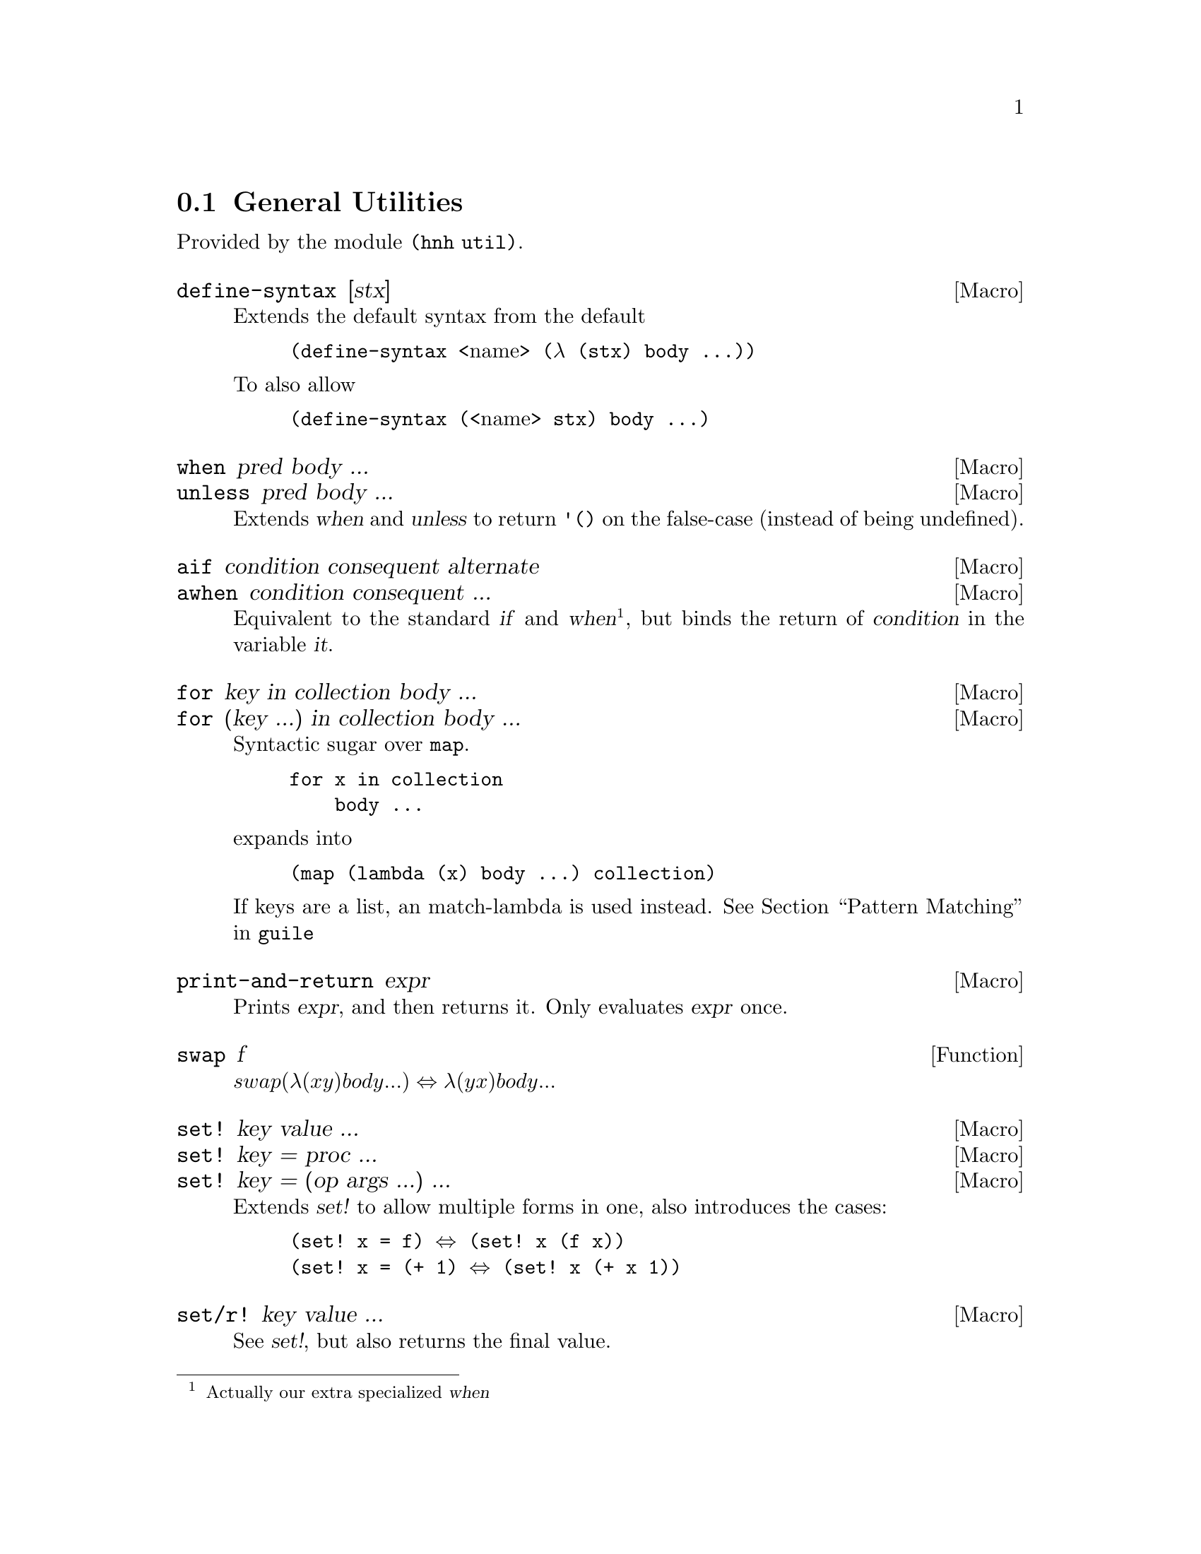 @node General Utilities
@section General Utilities

Provided by the module @code{(hnh util)}.

@defmac define-syntax [stx]
Extends the default syntax from the default
@lisp
(define-syntax @r{<name>} (λ (stx) body ...))
@end lisp
To also allow
@lisp
(define-syntax (@r{<name>} stx) body ...)
@end lisp
@end defmac


@defmac when pred body ...
@defmacx unless pred body ...
Extends @var{when} and @var{unless} to return @code{'()} on the
false-case (instead of being undefined).
@end defmac


@defmac aif condition consequent alternate
@defmacx awhen condition consequent ...
Equivalent to the standard @var{if} and @var{when}@footnote{Actually
our extra specialized @var{when}}, but binds the return of
@var{condition} in the variable @var{it}.
@end defmac


@defmac for key in collection body ...
@defmacx for (key ...) in collection body ...
Syntactic sugar over @code{map}.
@example
for x in collection
    body ...
@end example
expands into
@example
(map (lambda (x) body ...) collection)
@end example

If keys are a list, an match-lambda is used instead.
@xref{Pattern Matching,,,guile}
@end defmac


@defmac print-and-return expr
Prints @var{expr}, and then returns it.
Only evaluates @var{expr} once.
@end defmac


@defun swap f
@math{swap (λ (x y) body ...) ⇔ λ (y x) body ...}
@end defun

@defmac set! key value ...
@defmacx set! key = proc ...
@defmacx set! key = (op args ...) ...
Extends @var{set!} to allow multiple forms in one, also introduces the
cases:
@lisp
(set! x = f) ⇔ (set! x (f x))
(set! x = (+ 1) ⇔ (set! x (+ x 1))
@end lisp
@end defmac

@defmac set/r! key value ...
See @var{set!}, but also returns the final value.
@end defmac

@defmac label name proc
Equivalent to
@lisp
(letrec ((name proc))
       proc)
@end lisp
@end defmac


@defun sort* items comperator [get=identity]
@defunx sort*! items comperator [get=identity]
A sort more similar to Python's. Applies @var{get} to each item before
calling @var{comperator} on them.

@var{sort*!} may modify the input list.
@end defun


@defun find-extreme items [<=<] [access=identity]
Returns 2 values, the most extreme value, as compared by @var{<} after
calling @var{access} on each element, along with the remaining values
in an undefined order.

Should be faster than @var{car+cdr} ∘ @var{sort*}.
@end defun

@defun find-min list [access=identity]
@defunx find-max list [access=identity]
See @var{find-extreme}
@end defun

@defun filter-sorted proc list
@c TODO document me
@end defun

@defun != args ...
@lisp
(define != (negate =))
@end lisp
@end defun

@defun take-to lst n
Equivalent to @var{take}, but return everything (instead of crash) if
n > (length lst).
@end defun

@defun string-take-to str n
Same as @var{take-to}, but for strings
@end defun


@defun string-first
@defunx string-last
Returns the first and last character of a string respectivly
@end defun


@defun as-symb s
Returns @code{(string->symbol s)} if @var{s} is a string, @var{s} otherwise.
@end defun

@defun enumerate lst
Returns a list of lists, where the @var{car} is the index in the list,
and the @var{cadr} is the corresponding element of the original list
@end defun


@defun unval proc [n=0]
Takes a procedure returning multiple values, and returns a function
which takes the same arguments as the original procedure, but only
returns one of the procedures. Which procedure can be sent as an
additional parameter.
@end defun


@defun flatten lst
Takes an arbitrarily nested list, and flattens it to a depth 1 list
@end defun


@defmac let-lazy forms body ...
Syntactically equivalent to a regular @var{let}, but wraps each variable
in @var{forms} in @var{delay}, while it finds each instance of that
variable in body and wraps in in @var{force}.
@end defmac


@defun map/dotted proc dotted-list
Like @var{map}, but also works for improper lists.
@end defun


@defun assq-merge a b
@c TODO
@end defun

@defun kvlist->assq
Given a flat list where each odd element (counting from 1) is a
keyword, and each even element is any value, return these as a list of
pairs of symbols and values.

@lisp
(kvlist->assq '(#:a 1 #:b "Hello"))
⇒ ((a 1)
   (b "Hello"))
@end lisp
@end defun

@defun assq-limit alist [number=1]
@c TODO document
@end defun

@defun group-by proc lst
Calls @var{proc} on each element in @var{lst}, and return a
association list which @code{(proc e)} as its keys, and all elements
which mapped to that value.

The values returned by @var{proc} are compared as per @code{equal?}.
@end defun

@defun split-by lst element
Split a list into sub-lists on @var{element}
@lisp
(split-by '(0 1 2 3 4 2 5 6) 2)
⇒ ((0 1) (3 4) (5 6))
@end lisp
@end defun


@defun span-upto count predicate list
Simar to span from srfi-1, but never takes more than
@var{count} items. Can however still take less.
@example
(span-upto 2 char-numeric? (string->list "123456"))
⇒ (#\1 #\2)
⇒ (#\3 #\4 #\5 #\6)
(span-upto 2 char-numeric? (string->list "H123456"))
⇒ ()
⇒ (#\H #\1 #\2 #\3 #\4 #\5 #\6)
@end example
@end defun


@defun cross-product args ...
Returns the cross product between all given lists. Each pair will be a
list, whose indices matches the order of the inputs
@end defun

@defun string-flatten tree
@c TODO document me
@end defun

@defun intersperse item list
Inserts @var{item} between each element in @var{list}.
@end defun


@defun insert-ordered item collection [<=<]
Inserts @var{item} into @var{collection}, such that collection
remainins sorted if it was sorted beforehand.
@end defun


@defmac -> item forms ...
@defmacx ->> item forms ...
Applies each form onto item, from left to right.
A form can either by a symbol, which is the applied directly, or a
list, in which case @var{->} inserts item as the second argument
(after the operand), and @var{->>} inserts it last.
@end defmac


@defmac set (accessor object) value
@defmacx set (accessor object) = (operation args ...)
See @xref{SRFI-9 Records,,,guile}
@end defmac

@defmac set-> object (accessor value) rest ...
@defmacx set-> object (accessor = (operator args)) rest ...
Wrapper around @var{set}, but applies transformations from left to
right, similar to @var{->}.
@end defmac


@defmac and=>> value procedures ...
Chained application of @code{and=>}, so applies each procedure from
left to right, stopping when one return @code{#f}.
@end defmac

@defun downcase-symbol
Converts a symbol to lower case.
@end defun


@defun group list chunk-size
Splits @var{list} into sub-lists of size @var{chunk-size}.
Requires that @math{chunk-size|(length list)}
@end defun


@defun iterate proc until base
Repeatedly applies @var{proc} to @var{base}, until @var{until} is
satisfied.
@end defun

@defun valued-map proc lists ...
Applies a procedure which returns multiple values to each element of a
list, and returns all values returned from all procedure calls.
@example
(define (± x) (values x (- x)))
(valued-map ± '(1 2))
⇒  1
⇒ -1
⇒  2
⇒ -2
@end example
@end defun


@defun assoc-ref-all alist key
@defunx assq-ref-all alist key
@defunx assv-ref-all alist key
Equivalent to assoc-ref (and family), but works on association lists with
non-unique keys, returning all mathing records (instead of just the first).
@lisp
(assoc-ref-all '((a . 1) (b . 2) (a . 3)) 'a)
⇒ (1 3)
@end lisp
@end defun


@defun vector-last v
Returns the last element of @var{v}.
@end defun

@defun ->string any
Converts @var{any} to a string, as per @var{display}.
@end defun


@defmac let-env bindings body ...
Similar to @var{let}, but sets environment variables for the code in
body. Restores the old values once we leave.

A variable can also be removed from the environment, by setting its
value to @code{#f}.
@end defmac

@defmac catch* thunk (symbol proc) ...
Macro allowing multiple exception types to be caught. Each (symbol
proc) pair expands to a regular @code{catch}, with the leftmost being
innermost.

@var{Symbol} can also be on the form @code{(pre-unwind @var{symbol})},
then @code{with-throw-handler} is used instead of @code{catch}.
@end defmac

@subsection UUID generation

Provided by module @code{(hnh util uuid)}.

@defun uuid-v4
Generates a UUID-v4 string.
@end defun

@defun uuid
Generates an implementation defined (but guaranteed valid) UUID.
@end defun

@subsection IO

Provided by module @code{(hnh util io)}.

@defun open-input-port path
@defunx open-output-port path
Like @code{open-*-file}, but ``-'' gives @code{standard-@{input,output@}}.
@end defun

@defun read-lines port
Return a list of all lines read from port.
@end defun

@defun with-atomic-output-to-file filename thunk
Same functionality as the regular @var{with-output-to-file}, but
with the difference that either everything is written, or nothing
is written, and if anything is written it's all written atomicaly at
once (the original file will never contain an intermidiate state).
Does NOT handle race conditions between threads.

propagates the return value of @var{thunk} upon successfully writing
the file, and @code{#f} otherwise.
@end defun

@defun call-with-tmpfile proc [#:tmpl ``/tmp/file-XXXXXXX'']
@end defun

@defun read-file path
Open file at path, and return its content as a string.
@end defun
